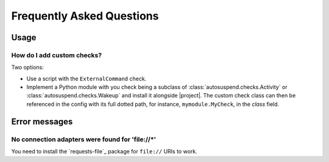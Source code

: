 Frequently Asked Questions
##########################

Usage
*****

How do I add custom checks?
===========================

Two options:

* Use a script with the ``ExternalCommand`` check.

* Implement a Python module with you check being a subclass of
  :class:`autosuspend.checks.Activity` or
  :class:`autosuspend.checks.Wakeup` and install it alongside |project|.
  The custom check class can then be referenced in the config with its full dotted path, for instance, ``mymodule.MyCheck``, in the `class` field.

Error messages
**************

No connection adapters were found for '\file://\*'
==================================================

You need to install the `requests-file`_ package for ``file://`` URIs to work.
